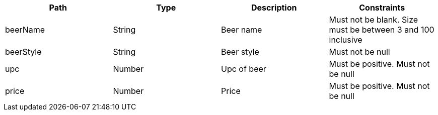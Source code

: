 |===
|Path|Type|Description|Constraints

|beerName
|String
|Beer name
|Must not be blank. Size must be between 3 and 100 inclusive

|beerStyle
|String
|Beer style
|Must not be null

|upc
|Number
|Upc of beer
|Must be positive. Must not be null

|price
|Number
|Price
|Must be positive. Must not be null

|===